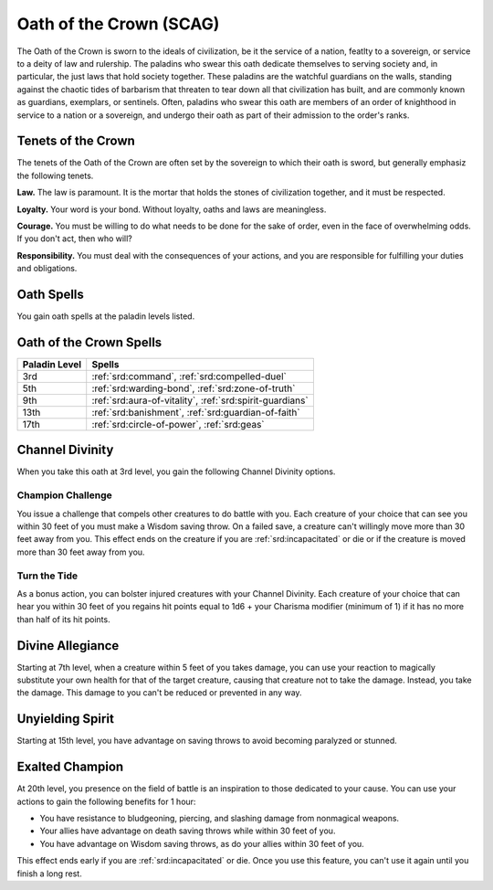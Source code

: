 .. _srd:paladin-crown-archetype:

Oath of the Crown (SCAG)
^^^^^^^^^^^^^^^^^^^^^^^^

The Oath of the Crown is sworn to the ideals of civilization, be it the service of a nation, featlty to a sovereign,
or service to a deity of law and rulership. The paladins who swear this oath dedicate themselves to serving society
and, in particular, the just laws that hold society together. These paladins are the watchful guardians on the walls,
standing against the chaotic tides of barbarism that threaten to tear down all that civilization has built, and are
commonly known as guardians, exemplars, or sentinels. Often, paladins who swear this oath are members of an order of
knighthood in service to a nation or a sovereign, and undergo their oath as part of their admission to the order's ranks.

Tenets of the Crown
~~~~~~~~~~~~~~~~~~~

The tenets of the Oath of the Crown are often set by the sovereign to which their oath is sword, but generally
emphasiz the following tenets.

**Law.** The law is paramount. It is the mortar that holds the stones of civilization together, and it must be respected.

**Loyalty.** Your word is your bond. Without loyalty, oaths and laws are meaningless.

**Courage.** You must be willing to do what needs to be done for the sake of order, even in the face of overwhelming
odds. If you don't act, then who will?

**Responsibility.** You must deal with the consequences of your actions, and you are responsible for
fulfilling your duties and obligations.

Oath Spells
~~~~~~~~~~~

You gain oath spells at the paladin levels listed.

Oath of the Crown Spells
~~~~~~~~~~~~~~~~~~~~~~~~

============= ================
Paladin Level Spells
============= ================
3rd           :ref:`srd:command`, :ref:`srd:compelled-duel`
5th           :ref:`srd:warding-bond`, :ref:`srd:zone-of-truth`
9th           :ref:`srd:aura-of-vitality`, :ref:`srd:spirit-guardians`
13th          :ref:`srd:banishment`, :ref:`srd:guardian-of-faith`
17th          :ref:`srd:circle-of-power`, :ref:`srd:geas`
============= ================

Channel Divinity
~~~~~~~~~~~~~~~~

When you take this oath at 3rd level, you gain the following Channel Divinity options.

Champion Challenge
********************

You issue a challenge that compels other creatures to do battle with you. Each creature of your choice that can see you within
30 feet of you must make a Wisdom saving throw. On a failed save, a creature can't willingly move more than 30 feet away from you. This effect ends on
the creature if you are :ref:`srd:incapacitated` or die or if the creature is moved more than 30 feet away from you.

Turn the Tide
********************

As a bonus action, you can bolster injured creatures with your Channel Divinity. Each creature of your choice that can hear you
within 30 feet of you regains hit points equal to 1d6 + your Charisma modifier (minimum of 1) if it has no more than half of its hit points.

Divine Allegiance
~~~~~~~~~~~~~~~~~

Starting at 7th level, when a creature within 5 feet of you takes damage, you can use your reaction to magically substitute your own health for that
of the target creature, causing that creature not to take the damage. Instead, you take the damage. This damage to you can't be reduced or
prevented in any way.

Unyielding Spirit
~~~~~~~~~~~~~~~~~

Starting at 15th level, you have advantage on saving throws to avoid becoming paralyzed or stunned.

Exalted Champion
~~~~~~~~~~~~~~~~

At 20th level, you presence on the field of battle is an inspiration to those dedicated to your cause. You can use your actions to gain the following
benefits for 1 hour:

* You have resistance to bludgeoning, piercing, and slashing damage from nonmagical weapons.
* Your allies have advantage on death saving throws while within 30 feet of you.
* You have advantage on Wisdom saving throws, as do your allies within 30 feet of you.

This effect ends early if you are :ref:`srd:incapacitated` or die. Once you use this feature, you can't use it again until you finish a long rest.